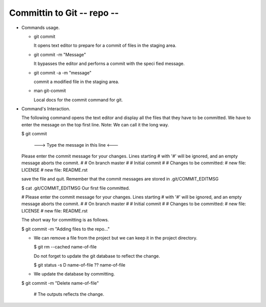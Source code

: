 Committin to Git -- repo --
----------------------------

+ Commands usage.

  - git commit

    It opens text editor to prepare for a commit of files in the
    staging area.

  - git commit -m "Message"

    It bypasses the editor and perforns a commit with the speci
    fied message.

  - git commit -a -m "message"

    commit a modified file in the staging area.

  - man git-commit

    Local docs for the commit command for git.

+ Command's Interaction.

  The following command opens the text editor and display all
  the files that they have to be committed. We have to enter the
  message on the top first line. Note: We can call it the long way.

  $ git commit

        ---> Type the message in this line <---
  Please enter the commit message for your changes. Lines starting
  # with '#' will be ignored, and an empty message aborts the commit.
  #
  # On branch master
  #
  # Initial commit
  #
  # Changes to be committed:
  #       new file:   LICENSE
  #       new file:   README.rst

  save the file and quit. Remember that the commit messages are
  stored in .git/COMMIT_EDITMSG

  $ cat .git/COMMIT_EDITMSG
  Our first file committed.

  # Please enter the commit message for your changes. Lines starting
  # with '#' will be ignored, and an empty message aborts the commit.
  #
  # On branch master
  #
  # Initial commit
  #
  # Changes to be committed:
  #       new file:   LICENSE
  #       new file:   README.rst

  The short way for committing is as follows.

  $ git commit -m "Adding files to the repo..."

  - We can remove  a file from the project but we can keep it
    in the project directory.

    $ git rm --cached name-of-file

    Do not forget to update the git database to reflect the
    change.

    $ git status -s
    D  name-of-file
    ?? name-of-file

  - We update the database by committing.

  $ git commit -m "Delete name-of-file"

    # The outputs reflects the change.


